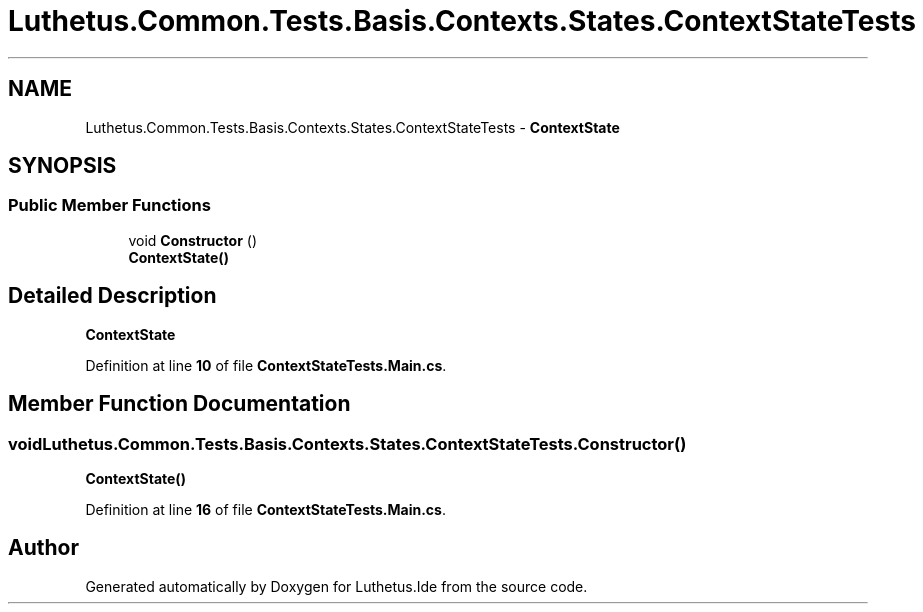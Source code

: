 .TH "Luthetus.Common.Tests.Basis.Contexts.States.ContextStateTests" 3 "Version 1.0.0" "Luthetus.Ide" \" -*- nroff -*-
.ad l
.nh
.SH NAME
Luthetus.Common.Tests.Basis.Contexts.States.ContextStateTests \- \fBContextState\fP  

.SH SYNOPSIS
.br
.PP
.SS "Public Member Functions"

.in +1c
.ti -1c
.RI "void \fBConstructor\fP ()"
.br
.RI "\fBContextState()\fP "
.in -1c
.SH "Detailed Description"
.PP 
\fBContextState\fP 
.PP
Definition at line \fB10\fP of file \fBContextStateTests\&.Main\&.cs\fP\&.
.SH "Member Function Documentation"
.PP 
.SS "void Luthetus\&.Common\&.Tests\&.Basis\&.Contexts\&.States\&.ContextStateTests\&.Constructor ()"

.PP
\fBContextState()\fP 
.PP
Definition at line \fB16\fP of file \fBContextStateTests\&.Main\&.cs\fP\&.

.SH "Author"
.PP 
Generated automatically by Doxygen for Luthetus\&.Ide from the source code\&.
